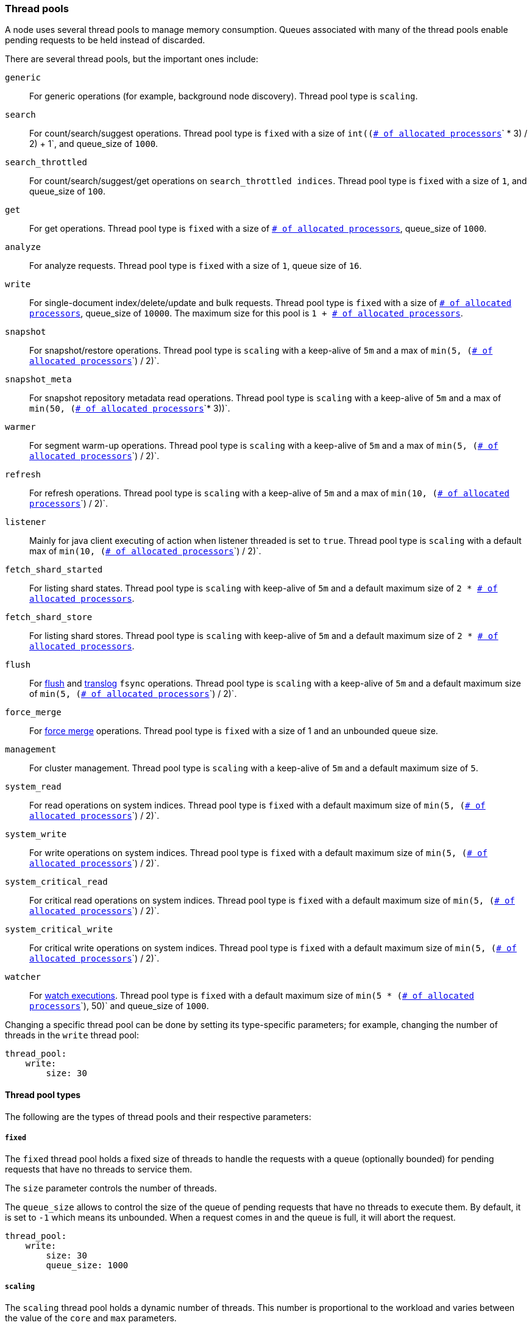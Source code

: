[[modules-threadpool]]
=== Thread pools

A node uses several thread pools to manage memory consumption.
Queues associated with many of the thread pools enable pending requests
to be held instead of discarded.

There are several thread pools, but the important ones include:

`generic`::
    For generic operations (for example, background node discovery).
    Thread pool type is `scaling`.

[[search-threadpool]]
`search`::
    For count/search/suggest operations. Thread pool type is
    `fixed` with a size of `int((`<<node.processors,
    `# of allocated processors`>>`pass:[ * ]3) / 2) + 1`, and queue_size of `1000`.

[[search-throttled]]`search_throttled`::
    For count/search/suggest/get operations on `search_throttled indices`.
    Thread pool type is `fixed` with a size of `1`, and queue_size of `100`.

`get`::
    For get operations. Thread pool type is `fixed`
    with a size of <<node.processors, `# of allocated processors`>>,
    queue_size of `1000`.

`analyze`::
    For analyze requests. Thread pool type is `fixed` with a size of `1`, queue
    size of `16`.

`write`::
    For single-document index/delete/update and bulk requests. Thread pool type
    is `fixed` with a size of <<node.processors, `# of allocated processors`>>,
    queue_size of `10000`. The maximum size for this pool is
    `pass:[1 + ]`<<node.processors, `# of allocated processors`>>.

`snapshot`::
    For snapshot/restore operations. Thread pool type is `scaling` with a
    keep-alive of `5m` and a max of `min(5, (`<<node.processors,
    `# of allocated processors`>>`) / 2)`.

`snapshot_meta`::
    For snapshot repository metadata read operations. Thread pool type is `scaling` with a
    keep-alive of `5m` and a max of `min(50, (`<<node.processors,
    `# of allocated processors`>>`* 3))`.

`warmer`::
    For segment warm-up operations. Thread pool type is `scaling` with a
    keep-alive of `5m` and a max of `min(5, (`<<node.processors,
    `# of allocated processors`>>`) / 2)`.

`refresh`::
    For refresh operations. Thread pool type is `scaling` with a
    keep-alive of `5m` and a max of `min(10, (`<<node.processors,
    `# of allocated processors`>>`) / 2)`.

`listener`::
    Mainly for java client executing of action when listener threaded is set to
    `true`. Thread pool type is `scaling` with a default max of
    `min(10, (`<<node.processors, `# of allocated processors`>>`) / 2)`.

`fetch_shard_started`::
    For listing shard states.
    Thread pool type is `scaling` with keep-alive of `5m` and a default maximum
    size of `pass:[2 * ]`<<node.processors, `# of allocated processors`>>.

`fetch_shard_store`::
    For listing shard stores.
    Thread pool type is `scaling` with keep-alive of `5m` and a default maximum
    size of `pass:[2 * ]`<<node.processors, `# of allocated processors`>>.

`flush`::
    For <<indices-flush,flush>> and <<index-modules-translog, translog>> `fsync`
    operations. Thread pool type is `scaling` with a keep-alive of `5m` and a
    default maximum size of `min(5, (`<<node.processors,
    `# of allocated processors`>>`) / 2)`.

`force_merge`::
    For <<indices-forcemerge,force merge>> operations.
    Thread pool type is `fixed` with a size of 1 and an unbounded queue size.

`management`::
    For cluster management.
    Thread pool type is `scaling` with a keep-alive of `5m` and a default
    maximum size of `5`.

`system_read`::
    For read operations on system indices.
    Thread pool type is `fixed` with a default maximum size of
    `min(5, (`<<node.processors, `# of allocated processors`>>`) / 2)`.

`system_write`::
    For write operations on system indices.
    Thread pool type is `fixed` with a default maximum size of
    `min(5, (`<<node.processors, `# of allocated processors`>>`) / 2)`.

`system_critical_read`::
    For critical read operations on system indices.
    Thread pool type is `fixed` with a default maximum size of
    `min(5, (`<<node.processors, `# of allocated processors`>>`) / 2)`.

`system_critical_write`::
    For critical write operations on system indices.
    Thread pool type is `fixed` with a default maximum size of
    `min(5, (`<<node.processors, `# of allocated processors`>>`) / 2)`.

`watcher`::
    For <<xpack-alerting,watch executions>>.
    Thread pool type is `fixed` with a default maximum size of
    `min(5 * (`<<node.processors, `# of allocated processors`>>`), 50)`
    and queue_size of `1000`.

Changing a specific thread pool can be done by setting its type-specific
parameters; for example, changing the number of threads in the `write` thread
pool:

[source,yaml]
--------------------------------------------------
thread_pool:
    write:
        size: 30
--------------------------------------------------

[[thread-pool-types]]
==== Thread pool types

The following are the types of thread pools and their respective parameters:

[[fixed-thread-pool]]
===== `fixed`

The `fixed` thread pool holds a fixed size of threads to handle the
requests with a queue (optionally bounded) for pending requests that
have no threads to service them.

The `size` parameter controls the number of threads.

The `queue_size` allows to control the size of the queue of pending
requests that have no threads to execute them. By default, it is set to
`-1` which means its unbounded. When a request comes in and the queue is
full, it will abort the request.

[source,yaml]
--------------------------------------------------
thread_pool:
    write:
        size: 30
        queue_size: 1000
--------------------------------------------------

[[scaling-thread-pool]]
===== `scaling`

The `scaling` thread pool holds a dynamic number of threads. This
number is proportional to the workload and varies between the value of
the `core` and `max` parameters.

The `keep_alive` parameter determines how long a thread should be kept
around in the thread pool without it doing any work.

[source,yaml]
--------------------------------------------------
thread_pool:
    warmer:
        core: 1
        max: 8
        keep_alive: 2m
--------------------------------------------------

[[node.processors]]
==== Allocated processors setting

The number of processors is automatically detected, and the thread pool settings
are automatically set based on it. In some cases it can be useful to override
the number of detected processors. This can be done by explicitly setting the
`node.processors` setting.

[source,yaml]
--------------------------------------------------
node.processors: 2
--------------------------------------------------

There are a few use-cases for explicitly overriding the `node.processors`
setting:

. If you are running multiple instances of {es} on the same host but want
{es} to size its thread pools as if it only has a fraction of the CPU, you
should override the `node.processors` setting to the desired fraction, for
example, if you're running two instances of {es} on a 16-core machine, set
`node.processors` to 8. Note that this is an expert-level use case and there's
a lot more involved than just setting the `node.processors` setting as there are
other considerations like changing the number of garbage collector threads,
pinning processes to cores, and so on.
. Sometimes the number of processors is wrongly detected and in such cases
explicitly setting the `node.processors` setting will workaround such issues.

In order to check the number of processors detected, use the nodes info
API with the `os` flag.
